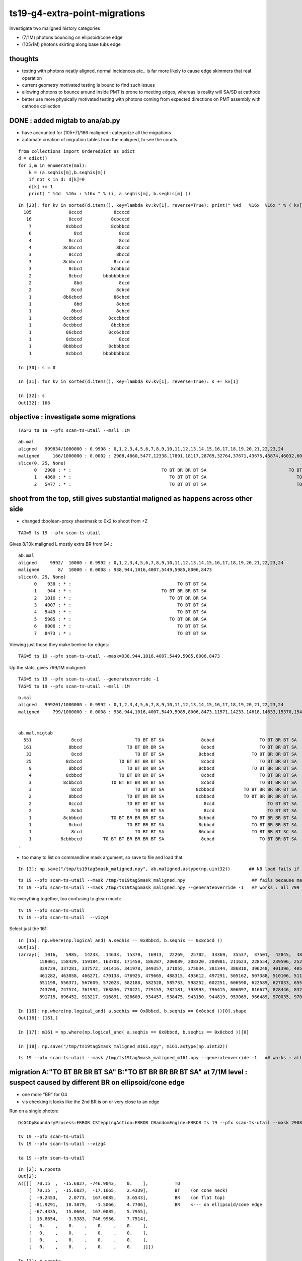 ts19-g4-extra-point-migrations
===============================

Investigate two maligned history categories  

* (7/1M) photons bouncing on ellipsoid/cone edge
* (105/1M) photons skirting along base tubs edge 


thoughts
---------

* testing with photons neatly aligned, normal incidences etc.. is far more likely to cause edge skimmers that real operation  
* current geometry motivated testing is bound to find such issues 
* allowing photons to bounce around inside PMT is prone to meeting edges, whereas is reality 
  will SA/SD at cathode 

* better use more physically motivated testing with photons coming from expected directions on PMT assembly 
  with cathode collection


DONE : added migtab to ana/ab.py
------------------------------------

* have accounted for (105+7)/166 maligned : categorize all the migrations 
* automate creation of migration tables from the maligned, to see the counts 

::

    from collections import OrderedDict as odict
    d = odict()
    for i,m in enumerate(mal):
        k = (a.seqhis[m],b.seqhis[m])
        if not k in d: d[k]=0 
        d[k] += 1  
        print( " %4d  %16x : %16x " % (i, a.seqhis[m], b.seqhis[m] ))

::

    In [23]: for kv in sorted(d.items(), key=lambda kv:kv[1], reverse=True): print(" %4d   %16x  %16x " % ( kv[1], kv[0][0], kv[0][1] ) ) 
      105              8cccd            8ccccd 
       16              8cccd           8cbcccd 
        7             8cbbcd           8cbbbcd 
        6                8cd              8ccd 
        4              8cccd              8ccd 
        4            8cbbccd             8bccd 
        3              8cccd             8bccd 
        3            8cbbccd            8ccccd 
        3              8cbcd           8cbbbcd 
        2              8cbcd        bbbbbbbbcd 
        2                8bd              8ccd 
        2               8ccd             8cbcd 
        1            8b6cbcd            86cbcd 
        1                8bd             8cbcd 
        1               8bcd             8cbcd 
        1            8ccbbcd          8cccbbcd 
        1            8ccbbcd           8bcbbcd 
        1             86cbcd          8cc6cbcd 
        1             8cbccd              8ccd 
        1            8bbbbcd          8cbbbbcd 
        1             8cbbcd        bbbbbbbbcd 

    In [30]: s = 0 

    In [31]: for kv in sorted(d.items(), key=lambda kv:kv[1], reverse=True): s += kv[1]

    In [32]: s
    Out[32]: 166



objective : investigate some migrations
-------------------------------------------
::

   TAG=3 ta 19 --pfx scan-ts-utail --msli :1M

::

    ab.mal
    aligned   999834/1000000 : 0.9998 : 0,1,2,3,4,5,6,7,8,9,10,11,12,13,14,15,16,17,18,19,20,21,22,23,24 
    maligned     166/1000000 : 0.0002 : 2908,4860,5477,12338,17891,18117,28709,32764,37671,43675,45874,46032,60178,63381,72351,76458,78372,86277,95271,99872,114621,114824,117993,124178,128075 
    slice(0, 25, None)
          0   2908 : * :                                  TO BT BR BR BT SA                               TO BT BR BR BR BT SA 
          1   4860 : * :                                     TO BT BT BT SA                                  TO BT BT BT BT SA 
          2   5477 : * :                                     TO BT BT BT SA                                  TO BT BT BT BT SA 




shoot from the top, still gives substantial maligned as happens across other side
---------------------------------------------------------------------------------------

* changed tboolean-proxy sheetmask to 0x2 to shoot from +Z

::

    TAG=5 ts 19 --pfx scan-ts-utail 


Gives 8/10k maligned L mostly extra BR from G4.::

    ab.mal
    aligned     9992/  10000 : 0.9992 : 0,1,2,3,4,5,6,7,8,9,10,11,12,13,14,15,16,17,18,19,20,21,22,23,24 
    maligned       8/  10000 : 0.0008 : 938,944,1016,4007,5449,5985,8006,8473 
    slice(0, 25, None)
          0    938 : * :                                        TO BT BT SA                                     TO BT BR BT SA 
          1    944 : * :                                  TO BT BR BR BT SA                                     TO BT BR BT SA 
          2   1016 : * :                                     TO BT BR BR SA                                     TO BT BR BT SA 
          3   4007 : * :                                        TO BT BT SA                                     TO BT BR BT SA 
          4   5449 : * :                                        TO BT BT SA                                     TO BT BR BT SA 
          5   5985 : * :                                     TO BT BR BR SA                                     TO BT BR BT SA 
          6   8006 : * :                                        TO BT BT SA                                     TO BT BR BT SA 
          7   8473 : * :                                        TO BT BT SA                                     TO BT BR BT SA 

Viewing just those they make beeline for edges::

    TAG=5 ts 19 --pfx scan-ts-utail --mask=938,944,1016,4007,5449,5985,8006,8473


Up the stats, gives 799/1M maligned::

    TAG=5 ts 19 --pfx scan-ts-utail --generateoverride -1 
    TAG=5 ta 19 --pfx scan-ts-utail --msli :1M

::

    b.mal
    aligned   999201/1000000 : 0.9992 : 0,1,2,3,4,5,6,7,8,9,10,11,12,13,14,15,16,17,18,19,20,21,22,23,24 
    maligned     799/1000000 : 0.0008 : 938,944,1016,4007,5449,5985,8006,8473,11571,14233,14618,14633,15370,15417,16913,19782,21866,22269,22415,24391,24600,25702,26823,27536,29423 


    ab.mal.migtab
      551               8ccd                    TO BT BT SA              8cbcd                 TO BT BR BT SA  
      161              8bbcd                 TO BT BR BR SA              8cbcd                 TO BT BR BT SA  
       33               8ccd                    TO BT BT SA             8cbbcd              TO BT BR BR BT SA  
       25             8cbccd              TO BT BT BR BT SA              8cbcd                 TO BT BR BT SA  
        9              8bbcd                 TO BT BR BR SA             8cbbcd              TO BT BR BR BT SA  
        4             8cbbcd              TO BT BR BR BT SA              8cbcd                 TO BT BR BT SA  
        3            8cbbccd           TO BT BT BR BR BT SA              8cbcd                 TO BT BR BT SA  
        3               8ccd                    TO BT BT SA            8cbbbcd           TO BT BR BR BR BT SA  
        2              8bbcd                 TO BT BR BR SA            8cbbbcd           TO BT BR BR BR BT SA  
        2              8cccd                 TO BT BT BT SA               8ccd                    TO BT BT SA  
        2               8cbd                    TO BR BT SA               8ccd                    TO BT BT SA  
        1            8cbbbcd           TO BT BR BR BR BT SA             8cbbcd              TO BT BR BR BT SA  
        1              8cbcd                 TO BT BR BT SA             8cbbcd              TO BT BR BR BT SA  
        1               8ccd                    TO BT BT SA             86cbcd              TO BT BR BT SC SA  
        1           8cbbbccd        TO BT BT BR BR BR BT SA              8cbcd                 TO BT BR BT SA  
    .


* too many to list on commandline mask argument, so save to file and load that 

::

     In [3]: np.save("/tmp/ts19tag5mask_maligned.npy", ab.maligned.astype(np.uint32))       ## NB load fails if do not use  np.uint32

::

    ts 19 --pfx scan-ts-utail --mask /tmp/ts19tag5mask_maligned.npy                         ## fails because mask indices go beyond the base
    ts 19 --pfx scan-ts-utail --mask /tmp/ts19tag5mask_maligned.npy --generateoverride -1   ## works : all 799 photons are maligned


Viz everything together, too confusing to glean much::

    tv 19 --pfx scan-ts-utail 
    tv 19 --pfx scan-ts-utail  --vizg4


Select just the 161::

    In [15]: np.where(np.logical_and( a.seqhis == 0x8bbcd, b.seqhis == 0x8cbcd ))
    Out[15]: 
    (array([  1016,   5985,  14233,  14633,  15370,  16913,  22269,  25702,  33369,  35537,  37501,  42845,  48468,  52700,  85871,  97214, 109455, 114617, 123244, 129246, 137050, 142250, 151713, 154477,
            158001, 158429, 159184, 163708, 171450, 186287, 200089, 208320, 208981, 211623, 228554, 239596, 252555, 255151, 268535, 274196, 279098, 279538, 291110, 291755, 297292, 317059, 317339, 322507,
            329729, 337281, 337572, 341416, 341978, 349357, 371055, 375034, 381344, 386810, 396248, 401396, 405544, 407334, 408919, 415443, 420581, 423282, 425678, 428930, 430608, 445853, 450327, 457313,
            461282, 463858, 466271, 470138, 476925, 479665, 488315, 493612, 497291, 505162, 507388, 510106, 511845, 512212, 515900, 524997, 525346, 525927, 527639, 530988, 538629, 539375, 542675, 549181,
            551198, 556371, 567609, 572023, 582188, 582528, 585733, 598252, 602251, 606590, 622589, 627033, 655016, 676326, 678625, 681954, 695260, 698423, 720481, 720652, 724573, 726543, 727246, 731863,
            743708, 747574, 761992, 763830, 770221, 779155, 782181, 793993, 796415, 806097, 816677, 828446, 832090, 834603, 841586, 846619, 857556, 859837, 859930, 870418, 876614, 876820, 882864, 883838,
            891715, 896452, 913217, 916891, 926609, 934457, 938475, 943150, 944819, 953069, 966489, 970035, 970631, 973732, 974034, 976993, 979276]),)

    In [16]: np.where(np.logical_and( a.seqhis == 0x8bbcd, b.seqhis == 0x8cbcd ))[0].shape
    Out[16]: (161,)

    In [17]: m161 = np.where(np.logical_and( a.seqhis == 0x8bbcd, b.seqhis == 0x8cbcd ))[0]

    In [18]: np.save("/tmp/ts19tag5mask_maligned_m161.npy", m161.astype(np.uint32))


::

    ts 19 --pfx scan-ts-utail --mask /tmp/ts19tag5mask_maligned_m161.npy --generateoverride -1   ## works : all 161 photons are maligned






migration A:"TO BT BR BR BT SA" B:"TO BT BR BR BR BT SA" at 7/1M level : suspect caused by different BR on ellipsoid/cone edge 
---------------------------------------------------------------------------------------------------------------------------------

* one more "BR" for G4
* vis checking it looks like the 2nd BR is on or very close to an edge   


Run on a single photon::

   DsG4OpBoundaryProcess=ERROR CSteppingAction=ERROR CRandomEngine=ERROR ts 19 --pfx scan-ts-utail --mask 2908 --pindex 0 --dbgseqhis 0xbbbbbbbbcd --pindexlog --recpoi --utaildebug --xanalytic --dbgflat

   tv 19 --pfx scan-ts-utail 
   tv 19 --pfx scan-ts-utail --vizg4  

   ta 19 --pfx scan-ts-utail 

::

    In [2]: a.rposta
    Out[2]: 
    A([[[  70.15  ,  -15.6827, -746.9043,    0.    ],          TO
        [  70.15  ,  -15.6827,  -17.1665,    2.4339],          BT    (on cone neck)
        [  -9.2453,    2.0773,  167.0085,    3.6543],          BR    (on flat top)  
        [ -81.9291,   18.3079,   -1.5066,    4.7706],          BR    <--- on ellipsoid/cone edge
        [ -67.4335,   15.0664,  167.0085,    5.7955],
        [  15.8654,   -3.5383,  746.9956,    7.7514],
        [   0.    ,    0.    ,    0.    ,    0.    ],
        [   0.    ,    0.    ,    0.    ,    0.    ],
        [   0.    ,    0.    ,    0.    ,    0.    ],
        [   0.    ,    0.    ,    0.    ,    0.    ]]])

    In [3]: b.rposta
    Out[3]: 
    A([[[  70.15  ,  -15.6827, -746.9043,    0.    ],
        [  70.15  ,  -15.6827,  -17.1665,    2.4339],
        [  -9.2453,    2.0773,  167.0085,    3.6543],
        [ -81.9291,   18.3079,   -1.5523,    4.771 ],                <--- on edge 
        [ 172.122 ,  -38.4877,   40.6564,    6.369 ],
        [ 236.5878,  -52.8921,  167.0085,    7.2328],
        [ 746.9956, -167.0085,  601.9474,    9.5019],
        [   0.    ,    0.    ,    0.    ,    0.    ],
        [   0.    ,    0.    ,    0.    ,    0.    ],
        [   0.    ,    0.    ,    0.    ,    0.    ]]])


x019 gives the param of ellipsoid and cone the intersection edge of which is being hit,
but thats difficult to calculate so instead select all maligned similarly:

::

    A:"TO BT BR [BR] BT SA" 
    B:"TO BT BR [BR] BR BT SA" 

and plot the 3D positions of the two 2nd BRs  


::

    TAG=3 ta 19 --pfx scan-ts-utail --msli :1M

    In [2]: a.rposta[2908]
    Out[2]: 
    A([[  70.15  ,  -15.6827, -746.9043,    0.    ],
       [  70.15  ,  -15.6827,  -17.1665,    2.4339],
       [  -9.2453,    2.0773,  167.0085,    3.6543],
       [ -81.9291,   18.3079,   -1.5066,    4.7706],   <<< 
       [ -67.4335,   15.0664,  167.0085,    5.7955],
       [  15.8654,   -3.5383,  746.9956,    7.7514],
       [   0.    ,    0.    ,    0.    ,    0.    ],
       [   0.    ,    0.    ,    0.    ,    0.    ],
       [   0.    ,    0.    ,    0.    ,    0.    ],
       [   0.    ,    0.    ,    0.    ,    0.    ]])

    In [3]: b.rposta[2908]
    Out[3]: 
    A([[  70.15  ,  -15.6827, -746.9043,    0.    ],
       [  70.15  ,  -15.6827,  -17.1665,    2.4339],
       [  -9.2453,    2.0773,  167.0085,    3.6543],
       [ -81.9291,   18.3079,   -1.5523,    4.771 ],   <<<
       [ 172.122 ,  -38.4877,   40.6564,    6.369 ],
       [ 236.5878,  -52.8921,  167.0085,    7.2328],
       [ 746.9956, -167.0085,  601.9474,    9.5019],
       [   0.    ,    0.    ,    0.    ,    0.    ],
       [   0.    ,    0.    ,    0.    ,    0.    ],
       [   0.    ,    0.    ,    0.    ,    0.    ]])


::

    In [7]: a.seqhis[2908] == 0x8cbbcd
    Out[7]: True

    In [9]: b.seqhis[2908] == 0x8cbbbcd 
    Out[9]: True


    ## selecting photons with same history migration  : not enough to plot the edge 

    In [18]: np.where( np.logical_and( a.seqhis == 0x8cbbcd, b.seqhis == 0x8cbbbcd ) )
    Out[18]: (array([  2908, 270732, 361909, 572061, 709784, 813069, 880949]),)


    In [19]: a.rposta[270732]
    Out[19]: 
    A([[ -71.7707,    4.5884, -746.9043,    0.    ],
       [ -71.7707,    4.5884,  -17.1209,    2.4344],
       [   9.4051,   -0.5935,  167.0085,    3.6543],
       [  83.7325,   -5.3417,   -1.5295,    4.7706],    <<<
       [  68.9629,   -4.4058,  167.0085,    5.7955],
       [ -15.9338,    1.0273,  746.9956,    7.751 ],
       [   0.    ,    0.    ,    0.    ,    0.    ],
       [   0.    ,    0.    ,    0.    ,    0.    ],
       [   0.    ,    0.    ,    0.    ,    0.    ],
       [   0.    ,    0.    ,    0.    ,    0.    ]])

    In [20]: b.rposta[270732]
    Out[20]: 
    A([[ -71.7707,    4.5884, -746.9043,    0.    ],
       [ -71.7707,    4.5884,  -17.1209,    2.4344],
       [   9.4051,   -0.5935,  167.0085,    3.6543],
       [  83.7554,   -5.3417,   -1.5979,    4.771 ],    <<<
       [-175.9342,   11.2313,   40.5879,    6.3685],
       [-242.0208,   15.4316,  167.0085,    7.2332],
       [-746.9956,   47.6417,  586.0821,    9.4247],
       [   0.    ,    0.    ,    0.    ,    0.    ],
       [   0.    ,    0.    ,    0.    ,    0.    ],
       [   0.    ,    0.    ,    0.    ,    0.    ]])


    In [25]: mig = np.where( np.logical_and( a.seqhis == 0x8cbbcd, b.seqhis == 0x8cbbbcd ) )


    ## getting repeated shifts in the BR position, note all dz +ve 

    In [31]: for _ in mig[0]:print("%s \n %r " % (_,a.rposta[_]-b.rposta[_]))
    2908 
     A([[   0.    ,    0.    ,    0.    ,    0.    ],
       [   0.    ,    0.    ,    0.    ,    0.    ],
       [   0.    ,    0.    ,    0.    ,    0.    ],
       [   0.    ,    0.    ,    0.0457,   -0.0005],
       [-239.5554,   53.5541,  126.3521,   -0.5734],
       [-220.7224,   49.3538,  579.9871,    0.5186],
       [-746.9956,  167.0085, -601.9474,   -9.5019],
       [   0.    ,    0.    ,    0.    ,    0.    ],
       [   0.    ,    0.    ,    0.    ,    0.    ],
       [   0.    ,    0.    ,    0.    ,    0.    ]]) 
    270732 
     A([[   0.    ,    0.    ,    0.    ,    0.    ],
       [   0.    ,    0.    ,    0.    ,    0.    ],
       [   0.    ,    0.    ,    0.    ,    0.    ],
       [  -0.0228,    0.    ,    0.0685,   -0.0005],
       [ 244.8971,  -15.6371,  126.4206,   -0.573 ],
       [ 226.087 ,  -14.4044,  579.9871,    0.5177],
       [ 746.9956,  -47.6417, -586.0821,   -9.4247],
       [   0.    ,    0.    ,    0.    ,    0.    ],
       [   0.    ,    0.    ,    0.    ,    0.    ],
       [   0.    ,    0.    ,    0.    ,    0.    ]]) 
    361909 
     A([[   0.    ,    0.    ,    0.    ,    0.    ],
       [   0.    ,    0.    ,    0.    ,    0.    ],
       [   0.    ,    0.    ,    0.    ,    0.    ],
       [   0.    ,   -0.0228,    0.0685,   -0.0005],
       [  92.2701,  227.3882,  126.4206,   -0.573 ],
       [  85.1935,  209.902 ,  579.9871,    0.5177],
       [ 303.131 ,  746.9956, -633.8608,   -9.6744],
       [   0.    ,    0.    ,    0.    ,    0.    ],
       [   0.    ,    0.    ,    0.    ,    0.    ],
       [   0.    ,    0.    ,    0.    ,    0.    ]]) 
    572061 
     A([[   0.    ,    0.    ,    0.    ,    0.    ],
       [   0.    ,    0.    ,    0.    ,    0.    ],
       [   0.    ,    0.    ,    0.    ,    0.    ],
       [   0.    ,    0.    ,    0.0228,    0.    ],
       [ 131.6254, -207.254 ,  126.3293,   -0.5739],
       [ 121.1474, -190.7495,  579.9871,    0.5186],
       [ 474.3626, -746.9956, -702.4584,  -10.0228],
       [   0.    ,    0.    ,    0.    ,    0.    ],
       [   0.    ,    0.    ,    0.    ,    0.    ],
       [   0.    ,    0.    ,    0.    ,    0.    ]]) 
    709784 
     A([[   0.    ,    0.    ,    0.    ,    0.    ],
       [   0.    ,    0.    ,    0.    ,    0.    ],
       [   0.    ,    0.    ,    0.    ,    0.    ],
       [  -0.0228,   -0.0228,    0.0685,   -0.0005],
       [ 240.4685,   48.8972,  126.4206,   -0.573 ],
       [ 221.978 ,   45.1306,  579.9871,    0.5177],
       [ 746.9956,  151.9193, -597.5417,   -9.4845],
       [   0.    ,    0.    ,    0.    ,    0.    ],
       [   0.    ,    0.    ,    0.    ,    0.    ],
       [   0.    ,    0.    ,    0.    ,    0.    ]]) 
    813069 
     A([[   0.    ,    0.    ,    0.    ,    0.    ],
       [   0.    ,    0.    ,    0.    ,    0.    ],
       [   0.    ,    0.    ,    0.    ,    0.    ],
       [   0.    ,    0.0228,    0.0685,   -0.0005],
       [-146.0754, -197.2098,  126.3978,   -0.573 ],
       [-134.7984, -182.0064,  579.9871,    0.5177],
       [-553.2328, -746.9956, -736.3121,  -10.2095],
       [   0.    ,    0.    ,    0.    ,    0.    ],
       [   0.    ,    0.    ,    0.    ,    0.    ],
       [   0.    ,    0.    ,    0.    ,    0.    ]]) 
    880949 
     A([[   0.    ,    0.    ,    0.    ,    0.    ],
       [   0.    ,    0.    ,    0.    ,    0.    ],
       [   0.    ,    0.    ,    0.    ,    0.    ],
       [   0.    ,   -0.0457,    0.0685,   -0.0005],
       [ -53.5998,  239.4641,  126.4206,   -0.573 ],
       [ -49.4908,  221.0649,  579.9871,    0.5177],
       [-167.214 ,  746.9956, -600.1212,   -9.4982],
       [   0.    ,    0.    ,    0.    ,    0.    ],
       [   0.    ,    0.    ,    0.    ,    0.    ],
       [   0.    ,    0.    ,    0.    ,    0.    ]]) 




G4 extra BT migration, A:"TO BT BT BT SA" B:"TO BT BT BT BT SA"  np.where( np.logical_and( a.seqhis == 0x8cccd, b.seqhis == 0x8ccccd ) )
-----------------------------------------------------------------------------------------------------------------------------------------------

* A:tis straight thru
* B:manages a duplicated point after which are thrown off in x,y  


::

          1   4860 : * :                                     TO BT BT BT SA                                  TO BT BT BT BT SA 
          2   5477 : * :                                     TO BT BT BT SA                                  TO BT BT BT BT SA 


::

    In [33]: mig2 = np.where( np.logical_and( a.seqhis == 0x8cccd, b.seqhis == 0x8ccccd ) )

    In [26]: mig2[0].shape
    Out[26]: (105,)


    In [34]: mig2
    Out[34]: 
    (array([  4860,   5477,  18117,  32764,  37671,  43675,  45874,  46032,  60178,  63381,  72351,  78372,  86277, 114621, 114824, 117993, 124178, 128075, 130718, 190297, 203736, 218071, 228843, 230351,
            250888, 256617, 267200, 276009, 278342, 283215, 291654, 313341, 327592, 338295, 341215, 341963, 345982, 367144, 373297, 377105, 394971, 402159, 403227, 405408, 416093, 417813, 427720, 428899,
            431060, 476390, 507790, 546521, 558254, 573070, 578716, 582418, 597307, 598794, 603465, 628934, 639872, 648324, 666756, 670489, 676237, 693859, 702375, 708269, 713277, 721869, 734721, 741542,
            749771, 752564, 760508, 776795, 826254, 828763, 833845, 849092, 850833, 858629, 866552, 868538, 869816, 880413, 883392, 895631, 896158, 899711, 903051, 903983, 910087, 916302, 924279, 924566,
            924693, 935967, 936440, 943737, 945939, 948098, 953307, 991005, 995200]),)

    In [49]: "--mask="+",".join(map(str,mig2[0]))
    Out[49]: '--mask=4860,5477,18117,32764,37671,43675,45874,46032,60178,63381,72351,78372,86277,114621,114824,117993,124178,128075,130718,190297,203736,218071,228843,230351,250888,256617,267200,276009,278342,283215,291654,313341,327592,338295,341215,341963,345982,367144,373297,377105,394971,402159,403227,405408,416093,417813,427720,428899,431060,476390,507790,546521,558254,573070,578716,582418,597307,598794,603465,628934,639872,648324,666756,670489,676237,693859,702375,708269,713277,721869,734721,741542,749771,752564,760508,776795,826254,828763,833845,849092,850833,858629,866552,868538,869816,880413,883392,895631,896158,899711,903051,903983,910087,916302,924279,924566,924693,935967,936440,943737,945939,948098,953307,991005,995200'



    In [35]: mig3 = np.where( np.logical_and( a.seqhis == 0x8ccccd, b.seqhis == 0x8cccd ) )      ## one way migration 

    In [36]: mig3
    Out[36]: (array([], dtype=int64),)


    In [37]: a.rposta[4860]
    Out[37]: 
    A([[ -15.386 ,  -42.3   , -746.9043,    0.    ],
       [ -15.386 ,  -42.3   , -167.0085,    1.9344],
       [ -15.386 ,  -42.3   ,  -51.979 ,    2.6311],
       [ -15.386 ,  -42.3   ,  167.0085,    3.9583],
       [ -15.386 ,  -42.3   ,  746.9956,    5.8928],
       [   0.    ,    0.    ,    0.    ,    0.    ],
       [   0.    ,    0.    ,    0.    ,    0.    ],
       [   0.    ,    0.    ,    0.    ,    0.    ],
       [   0.    ,    0.    ,    0.    ,    0.    ],
       [   0.    ,    0.    ,    0.    ,    0.    ]])

    In [38]: b.rposta[4860]
    Out[38]: 
    A([[ -15.386 ,  -42.3   , -746.9043,    0.    ],
       [ -15.386 ,  -42.3   , -167.0085,    1.9344],
       [ -15.386 ,  -42.3   ,  -51.979 ,    2.6311],  <<<< how did a duplicate happen ?
       [ -15.386 ,  -42.3   ,  -51.979 ,    2.6311],
       [  17.6916,   48.6233,  167.0085,    4.0821],
       [ 196.9358,  541.6135,  746.9956,    6.6904],
       [   0.    ,    0.    ,    0.    ,    0.    ],
       [   0.    ,    0.    ,    0.    ,    0.    ],
       [   0.    ,    0.    ,    0.    ,    0.    ],
       [   0.    ,    0.    ,    0.    ,    0.    ]])







    In [44]: for _ in mig2[0]:print(_,"\n", a.rposta[_], "\n", b.rposta[_])
    4860 
     [[ -15.386   -42.3    -746.9043    0.    ]
     [ -15.386   -42.3    -167.0085    1.9344]
     [ -15.386   -42.3     -51.979     2.6311]
     [ -15.386   -42.3     167.0085    3.9583]
     [ -15.386   -42.3     746.9956    5.8928]
     [   0.        0.        0.        0.    ]
     [   0.        0.        0.        0.    ]
     [   0.        0.        0.        0.    ]
     [   0.        0.        0.        0.    ]
     [   0.        0.        0.        0.    ]] 
     [[ -15.386   -42.3    -746.9043    0.    ]
     [ -15.386   -42.3    -167.0085    1.9344]
     [ -15.386   -42.3     -51.979     2.6311]
     [ -15.386   -42.3     -51.979     2.6311]
     [  17.6916   48.6233  167.0085    4.0821]
     [ 196.9358  541.6135  746.9956    6.6904]
     [   0.        0.        0.        0.    ]
     [   0.        0.        0.        0.    ]
     [   0.        0.        0.        0.    ]
     [   0.        0.        0.        0.    ]]
    5477 
     [[  -9.154    44.0577 -746.9043    0.    ]
     [  -9.154    44.0577 -167.0085    1.9344]
     [  -9.154    44.0577  -51.979     2.6311]
     [  -9.154    44.0577  167.0085    3.9583]
     [  -9.154    44.0577  746.9956    5.8928]
     [   0.        0.        0.        0.    ]
     [   0.        0.        0.        0.    ]
     [   0.        0.        0.        0.    ]
     [   0.        0.        0.        0.    ]
     [   0.        0.        0.        0.    ]] 
     [[  -9.154    44.0577 -746.9043    0.    ]
     [  -9.154    44.0577 -167.0085    1.9344]
     [  -9.154    44.0577  -51.979     2.6311]
     [  -9.154    44.0577  -51.979     2.6311]
     [  10.5236  -50.655   167.0085    4.0821]
     [ 117.2666 -564.2587  746.9956    6.6904]
     [   0.        0.        0.        0.    ]
     [   0.        0.        0.        0.    ]
     [   0.        0.        0.        0.    ]
     [   0.        0.        0.        0.    ]]
    18117 
     [[  30.5208   33.0775 -746.9043    0.    ]
     [  30.5208   33.0775 -167.0085    1.9344]
     [  30.5208   33.0775  -51.979     2.6311]
     [  30.5208   33.0775  167.0085    3.9583]
     [  30.5208   33.0775  746.9956    5.8928]
     [   0.        0.        0.        0.    ]
     [   0.        0.        0.        0.    ]
     [   0.        0.        0.        0.    ]
     [   0.        0.        0.        0.    ]
     [   0.        0.        0.        0.    ]] 
     [[  30.5208   33.0775 -746.9043    0.    ]
     [  30.5208   33.0775 -167.0085    1.9344]
     [  30.5208   33.0775  -51.979     2.6311]
     [  30.5208   33.0775  -51.979     2.6311]
     [ -35.1092  -38.0084  167.0085    4.0821]
     [-390.9497 -423.4337  746.9956    6.6904]
     [   0.        0.        0.        0.    ]
     [   0.        0.        0.        0.    ]
     [   0.        0.        0.        0.    ]
     [   0.        0.        0.        0.    ]]



run on just these migrated (order 40/1M)
----------------------------------------------

* they are all in a ring that matches the tube  


::

   ts 19 --pfx scan-ts-utail --mask=4860,5477,18117,32764,37671,43675,45874,46032,60178,63381,72351,78372,86277,114621,114824,117993,124178,128075,130718,190297,203736,218071,228843,230351,250888,256617,267200,276009,278342,283215,291654,313341,327592,338295,341215,341963,345982,367144,373297,377105,394971,402159,403227,405408,416093,417813,427720,428899,431060,476390,507790,546521,558254,573070,578716,582418,597307,598794,603465,628934,639872,648324,666756,670489,676237,693859,702375,708269,713277,721869,734721,741542,749771,752564,760508,776795,826254,828763,833845,849092,850833,858629,866552,868538,869816,880413,883392,895631,896158,899711,903051,903983,910087,916302,924279,924566,924693,935967,936440,943737,945939,948098,953307,991005,995200  --generateoverride -1 

   tv 19 --pfx scan-ts-utail

       ## straight thru 

   tv 19 --pfx scan-ts-utail --vizg4

        ## very different, the photons around the ring skirt the outside of the base tube and get diverted inwards 
        ## on hitting the neck  



check 10k unbiased : get 3 maligned which look to all be edge effects
-------------------------------------------------------------------------

::

    TAG=4 ts 19 --pfx scan-ts-utail 
 
    .
    ab.mal
    aligned     9997/  10000 : 0.9997 : 0,1,2,3,4,5,6,7,8,9,10,11,12,13,14,15,16,17,18,19,20,21,22,23,24 
    maligned       3/  10000 : 0.0003 : 2908,4860,5477 
    slice(0, 25, None)
          0   2908 : * :                                  TO BT BR BR BT SA                               TO BT BR BR BR BT SA 
          1   4860 : * :                                     TO BT BT BT SA                                  TO BT BT BT BT SA 
          2   5477 : * :                                     TO BT BT BT SA                                  TO BT BT BT BT SA 
    .



